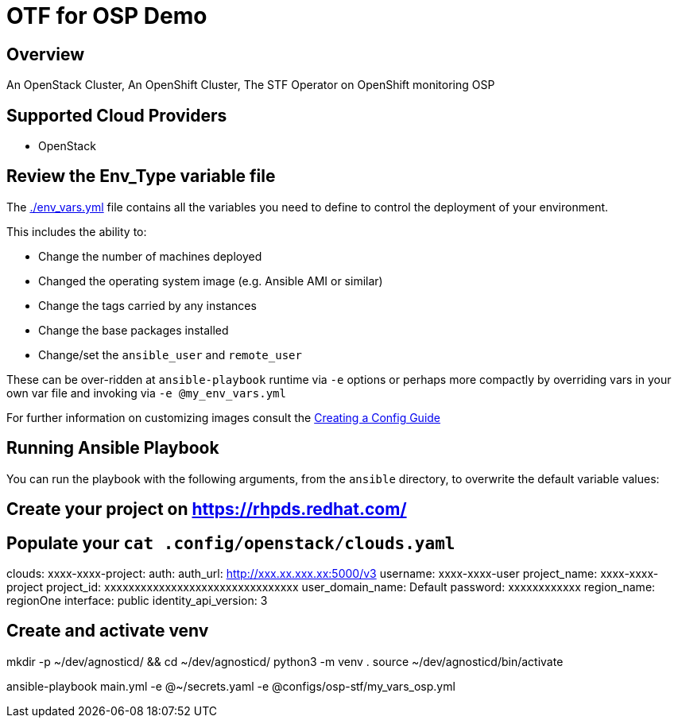 = OTF for OSP Demo


== Overview

An OpenStack Cluster, 
An OpenShift Cluster,
The STF Operator on OpenShift monitoring OSP


== Supported Cloud Providers


* OpenStack

== Review the Env_Type variable file

The link:./env_vars.yml[./env_vars.yml] file contains all the variables you need to define to control the deployment of your environment.

This includes the ability to:

* Change the number of machines deployed
* Changed the operating system image (e.g. Ansible AMI or similar)
* Change the tags carried by any instances
* Change the base packages installed 
* Change/set the `ansible_user` and `remote_user`

These can be over-ridden at `ansible-playbook` runtime via `-e` options or perhaps more compactly by overriding vars in your own var file and invoking via `-e @my_env_vars.yml`

For further information on customizing images consult the link:../../../docs/Creating_a_config.adoc[Creating a Config Guide] 


== Running Ansible Playbook


You can run the playbook with the following arguments, from the `ansible` directory, to overwrite the default variable values:
[source,bash]

## Create your project on https://rhpds.redhat.com/

## Populate your `cat .config/openstack/clouds.yaml`

clouds:
  xxxx-xxxx-project:
    auth:
      auth_url: http://xxx.xx.xxx.xx:5000/v3
      username: xxxx-xxxx-user
      project_name: xxxx-xxxx-project
      project_id: xxxxxxxxxxxxxxxxxxxxxxxxxxxxxxxx
      user_domain_name: Default
      password: xxxxxxxxxxxx
    region_name: regionOne
    interface: public
    identity_api_version: 3

## Create and activate venv 

mkdir -p ~/dev/agnosticd/ && cd ~/dev/agnosticd/
python3 -m venv .
source ~/dev/agnosticd/bin/activate


ansible-playbook main.yml -e @~/secrets.yaml -e @configs/osp-stf/my_vars_osp.yml


